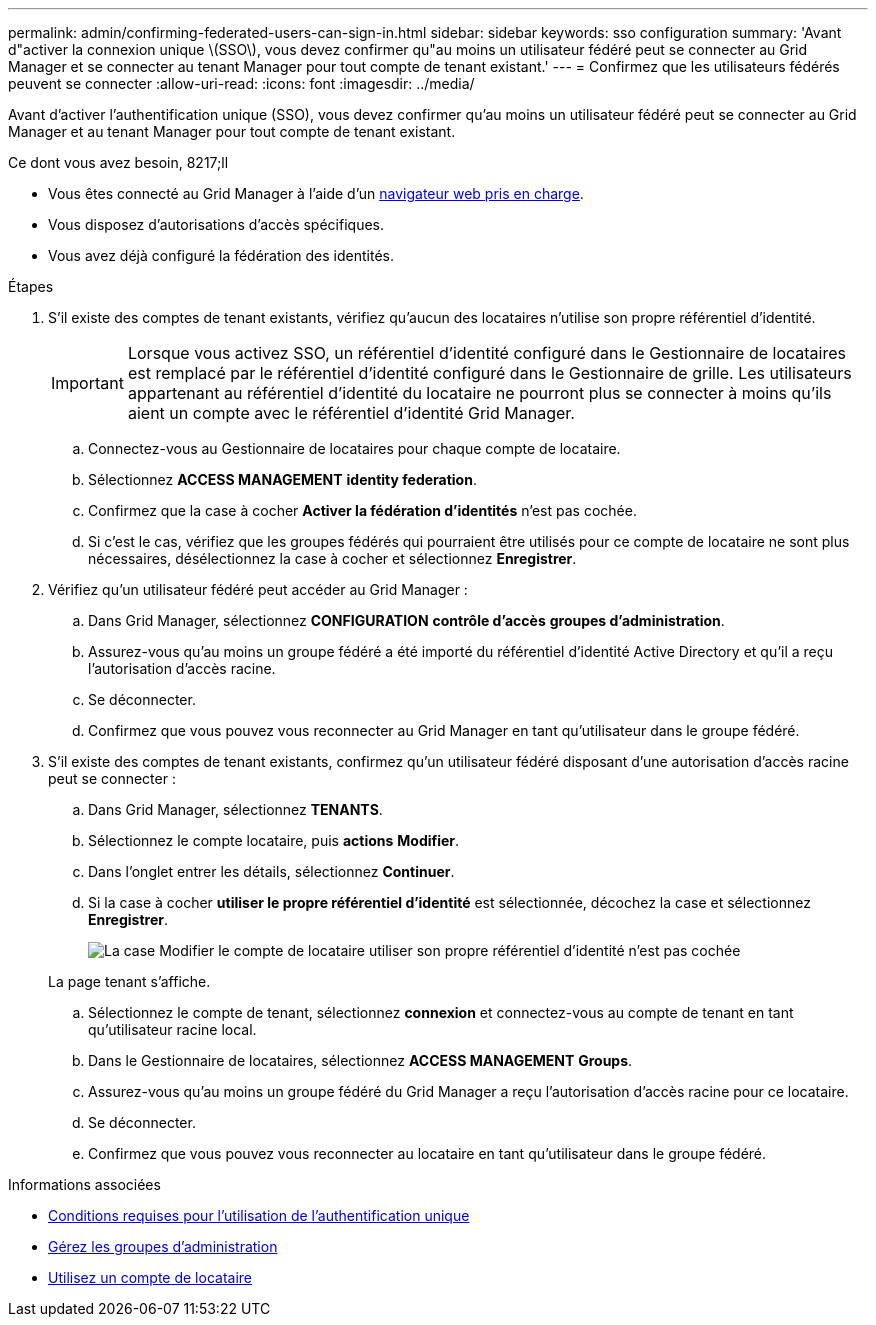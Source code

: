 ---
permalink: admin/confirming-federated-users-can-sign-in.html 
sidebar: sidebar 
keywords: sso configuration 
summary: 'Avant d"activer la connexion unique \(SSO\), vous devez confirmer qu"au moins un utilisateur fédéré peut se connecter au Grid Manager et se connecter au tenant Manager pour tout compte de tenant existant.' 
---
= Confirmez que les utilisateurs fédérés peuvent se connecter
:allow-uri-read: 
:icons: font
:imagesdir: ../media/


[role="lead"]
Avant d'activer l'authentification unique (SSO), vous devez confirmer qu'au moins un utilisateur fédéré peut se connecter au Grid Manager et au tenant Manager pour tout compte de tenant existant.

.Ce dont vous avez besoin, 8217;ll
* Vous êtes connecté au Grid Manager à l'aide d'un xref:../admin/web-browser-requirements.adoc[navigateur web pris en charge].
* Vous disposez d'autorisations d'accès spécifiques.
* Vous avez déjà configuré la fédération des identités.


.Étapes
. S'il existe des comptes de tenant existants, vérifiez qu'aucun des locataires n'utilise son propre référentiel d'identité.
+

IMPORTANT: Lorsque vous activez SSO, un référentiel d'identité configuré dans le Gestionnaire de locataires est remplacé par le référentiel d'identité configuré dans le Gestionnaire de grille. Les utilisateurs appartenant au référentiel d'identité du locataire ne pourront plus se connecter à moins qu'ils aient un compte avec le référentiel d'identité Grid Manager.

+
.. Connectez-vous au Gestionnaire de locataires pour chaque compte de locataire.
.. Sélectionnez *ACCESS MANAGEMENT* *identity federation*.
.. Confirmez que la case à cocher *Activer la fédération d'identités* n'est pas cochée.
.. Si c'est le cas, vérifiez que les groupes fédérés qui pourraient être utilisés pour ce compte de locataire ne sont plus nécessaires, désélectionnez la case à cocher et sélectionnez *Enregistrer*.


. Vérifiez qu'un utilisateur fédéré peut accéder au Grid Manager :
+
.. Dans Grid Manager, sélectionnez *CONFIGURATION* *contrôle d'accès* *groupes d'administration*.
.. Assurez-vous qu'au moins un groupe fédéré a été importé du référentiel d'identité Active Directory et qu'il a reçu l'autorisation d'accès racine.
.. Se déconnecter.
.. Confirmez que vous pouvez vous reconnecter au Grid Manager en tant qu'utilisateur dans le groupe fédéré.


. S'il existe des comptes de tenant existants, confirmez qu'un utilisateur fédéré disposant d'une autorisation d'accès racine peut se connecter :
+
.. Dans Grid Manager, sélectionnez *TENANTS*.
.. Sélectionnez le compte locataire, puis *actions* *Modifier*.
.. Dans l'onglet entrer les détails, sélectionnez *Continuer*.
.. Si la case à cocher *utiliser le propre référentiel d'identité* est sélectionnée, décochez la case et sélectionnez *Enregistrer*.
+
image::../media/sso_uses_own_identity_source_for_tenant.png[La case Modifier le compte de locataire utiliser son propre référentiel d'identité n'est pas cochée]

+
La page tenant s'affiche.

.. Sélectionnez le compte de tenant, sélectionnez *connexion* et connectez-vous au compte de tenant en tant qu'utilisateur racine local.
.. Dans le Gestionnaire de locataires, sélectionnez *ACCESS MANAGEMENT* *Groups*.
.. Assurez-vous qu'au moins un groupe fédéré du Grid Manager a reçu l'autorisation d'accès racine pour ce locataire.
.. Se déconnecter.
.. Confirmez que vous pouvez vous reconnecter au locataire en tant qu'utilisateur dans le groupe fédéré.




.Informations associées
* xref:requirements-for-sso.adoc[Conditions requises pour l'utilisation de l'authentification unique]
* xref:managing-admin-groups.adoc[Gérez les groupes d'administration]
* xref:../tenant/index.adoc[Utilisez un compte de locataire]

